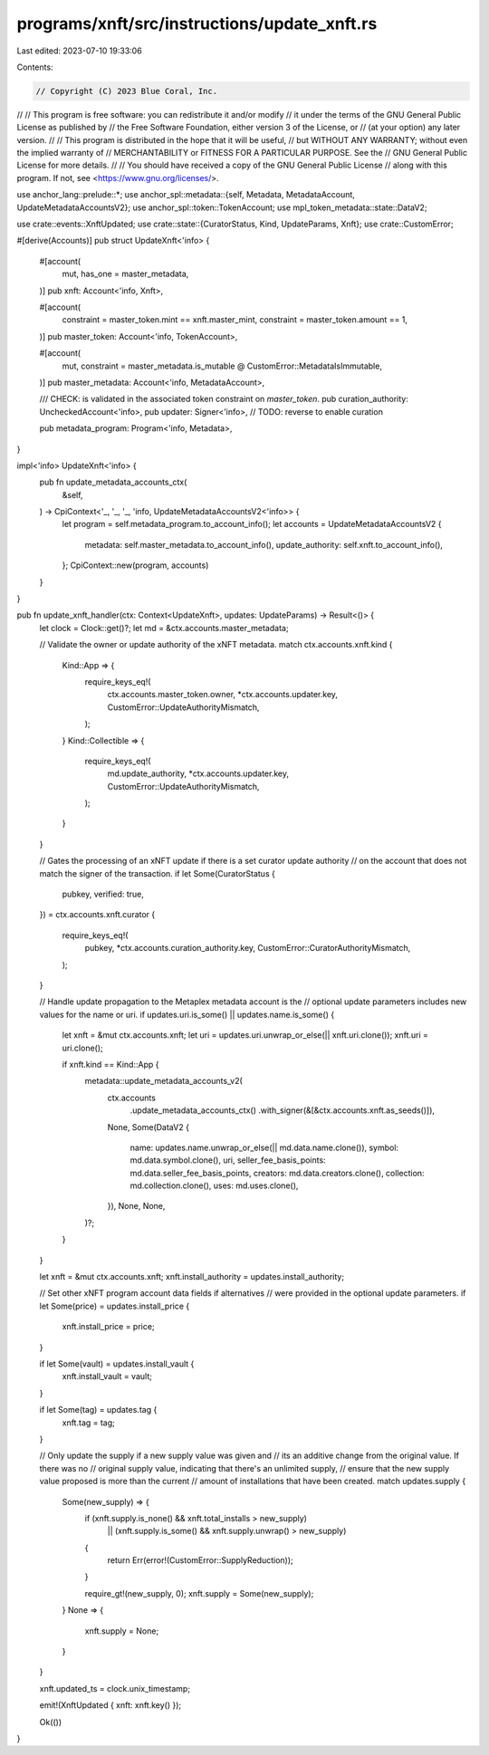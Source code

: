 programs/xnft/src/instructions/update_xnft.rs
=============================================

Last edited: 2023-07-10 19:33:06

Contents:

.. code-block:: rs

    // Copyright (C) 2023 Blue Coral, Inc.
//
// This program is free software: you can redistribute it and/or modify
// it under the terms of the GNU General Public License as published by
// the Free Software Foundation, either version 3 of the License, or
// (at your option) any later version.
//
// This program is distributed in the hope that it will be useful,
// but WITHOUT ANY WARRANTY; without even the implied warranty of
// MERCHANTABILITY or FITNESS FOR A PARTICULAR PURPOSE. See the
// GNU General Public License for more details.
//
// You should have received a copy of the GNU General Public License
// along with this program. If not, see <https://www.gnu.org/licenses/>.

use anchor_lang::prelude::*;
use anchor_spl::metadata::{self, Metadata, MetadataAccount, UpdateMetadataAccountsV2};
use anchor_spl::token::TokenAccount;
use mpl_token_metadata::state::DataV2;

use crate::events::XnftUpdated;
use crate::state::{CuratorStatus, Kind, UpdateParams, Xnft};
use crate::CustomError;

#[derive(Accounts)]
pub struct UpdateXnft<'info> {
    #[account(
        mut,
        has_one = master_metadata,
    )]
    pub xnft: Account<'info, Xnft>,

    #[account(
        constraint = master_token.mint == xnft.master_mint,
        constraint = master_token.amount == 1,
    )]
    pub master_token: Account<'info, TokenAccount>,

    #[account(
        mut,
        constraint = master_metadata.is_mutable @ CustomError::MetadataIsImmutable,
    )]
    pub master_metadata: Account<'info, MetadataAccount>,

    /// CHECK: is validated in the associated token constraint on `master_token`.
    pub curation_authority: UncheckedAccount<'info>,
    pub updater: Signer<'info>, // TODO: reverse to enable curation

    pub metadata_program: Program<'info, Metadata>,
}

impl<'info> UpdateXnft<'info> {
    pub fn update_metadata_accounts_ctx(
        &self,
    ) -> CpiContext<'_, '_, '_, 'info, UpdateMetadataAccountsV2<'info>> {
        let program = self.metadata_program.to_account_info();
        let accounts = UpdateMetadataAccountsV2 {
            metadata: self.master_metadata.to_account_info(),
            update_authority: self.xnft.to_account_info(),
        };
        CpiContext::new(program, accounts)
    }
}

pub fn update_xnft_handler(ctx: Context<UpdateXnft>, updates: UpdateParams) -> Result<()> {
    let clock = Clock::get()?;
    let md = &ctx.accounts.master_metadata;

    // Validate the owner or update authority of the xNFT metadata.
    match ctx.accounts.xnft.kind {
        Kind::App => {
            require_keys_eq!(
                ctx.accounts.master_token.owner,
                *ctx.accounts.updater.key,
                CustomError::UpdateAuthorityMismatch,
            );
        }
        Kind::Collectible => {
            require_keys_eq!(
                md.update_authority,
                *ctx.accounts.updater.key,
                CustomError::UpdateAuthorityMismatch,
            );
        }
    }

    // Gates the processing of an xNFT update if there is a set curator update authority
    // on the account that does not match the signer of the transaction.
    if let Some(CuratorStatus {
        pubkey,
        verified: true,
    }) = ctx.accounts.xnft.curator
    {
        require_keys_eq!(
            pubkey,
            *ctx.accounts.curation_authority.key,
            CustomError::CuratorAuthorityMismatch,
        );
    }

    // Handle update propagation to the Metaplex metadata account is the
    // optional update parameters includes new values for the name or uri.
    if updates.uri.is_some() || updates.name.is_some() {
        let xnft = &mut ctx.accounts.xnft;
        let uri = updates.uri.unwrap_or_else(|| xnft.uri.clone());
        xnft.uri = uri.clone();

        if xnft.kind == Kind::App {
            metadata::update_metadata_accounts_v2(
                ctx.accounts
                    .update_metadata_accounts_ctx()
                    .with_signer(&[&ctx.accounts.xnft.as_seeds()]),
                None,
                Some(DataV2 {
                    name: updates.name.unwrap_or_else(|| md.data.name.clone()),
                    symbol: md.data.symbol.clone(),
                    uri,
                    seller_fee_basis_points: md.data.seller_fee_basis_points,
                    creators: md.data.creators.clone(),
                    collection: md.collection.clone(),
                    uses: md.uses.clone(),
                }),
                None,
                None,
            )?;
        }
    }

    let xnft = &mut ctx.accounts.xnft;
    xnft.install_authority = updates.install_authority;

    // Set other xNFT program account data fields if alternatives
    // were provided in the optional update parameters.
    if let Some(price) = updates.install_price {
        xnft.install_price = price;
    }

    if let Some(vault) = updates.install_vault {
        xnft.install_vault = vault;
    }

    if let Some(tag) = updates.tag {
        xnft.tag = tag;
    }

    // Only update the supply if a new supply value was given and
    // its an additive change from the original value. If there was no
    // original supply value, indicating that there's an unlimited supply,
    // ensure that the new supply value proposed is more than the current
    // amount of installations that have been created.
    match updates.supply {
        Some(new_supply) => {
            if (xnft.supply.is_none() && xnft.total_installs > new_supply)
                || (xnft.supply.is_some() && xnft.supply.unwrap() > new_supply)
            {
                return Err(error!(CustomError::SupplyReduction));
            }

            require_gt!(new_supply, 0);
            xnft.supply = Some(new_supply);
        }
        None => {
            xnft.supply = None;
        }
    }

    xnft.updated_ts = clock.unix_timestamp;

    emit!(XnftUpdated { xnft: xnft.key() });

    Ok(())
}



